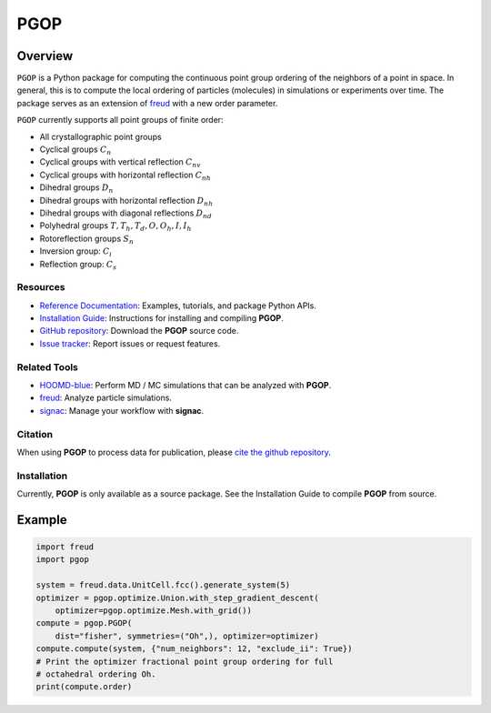 ====
PGOP
====

Overview
--------

``PGOP`` is a Python package for computing the continuous point group ordering of the neighbors of a point in space.
In general, this is to compute the local ordering of particles (molecules) in simulations or experiments over time.
The package serves as an extension of `freud <https://github.com/glotzerlab/freud>`__ with a new order parameter.

``PGOP`` currently supports all point groups of finite order:

- All crystallographic point groups
- Cyclical groups :math:`C_n`
- Cyclical groups with vertical reflection :math:`C_{nv}`
- Cyclical groups with horizontal reflection :math:`C_{nh}`
- Dihedral groups :math:`D_n`
- Dihedral groups with horizontal reflection :math:`D_{nh}`
- Dihedral groups with diagonal reflections :math:`D_{nd}`
- Polyhedral groups :math:`T, T_h, T_d, O, O_h, I, I_h`
- Rotoreflection groups :math:`S_n`
- Inversion group: :math:`C_i`
- Reflection group: :math:`C_s`

Resources
=========

- `Reference Documentation <https://pgop.readthedocs.io/>`__: Examples, tutorials, and package Python APIs.
- `Installation Guide <https://pgop.readthedocs.io/en/stable/gettingstarted/installation.html>`__: Instructions for installing and compiling **PGOP**.
- `GitHub repository <https://github.com/glotzerlab/pgop>`__: Download the **PGOP** source code.
- `Issue tracker <https://github.com/glotzerlab/pgop/issues>`__: Report issues or request features.

Related Tools
=============

- `HOOMD-blue <https://hoomd-blue.readthedocs.io/>`__: Perform MD / MC simulations that
  can be analyzed with **PGOP**.
- `freud <https://freud.readthedocs.io/>`__: Analyze particle simulations.
- `signac <https://signac.io/>`__: Manage your workflow with **signac**.

Citation
========

When using **PGOP** to process data for publication, please `cite the github repository
<https://github.com/glotzerlab/pgop>`__.


Installation
============
Currently, **PGOP** is only available as a source package.
See the Installation Guide to compile **PGOP** from source.

Example
-------

.. code-block:: python

    import freud
    import pgop

    system = freud.data.UnitCell.fcc().generate_system(5)
    optimizer = pgop.optimize.Union.with_step_gradient_descent(
        optimizer=pgop.optimize.Mesh.with_grid())
    compute = pgop.PGOP(
        dist="fisher", symmetries=("Oh",), optimizer=optimizer)
    compute.compute(system, {"num_neighbors": 12, "exclude_ii": True})
    # Print the optimizer fractional point group ordering for full
    # octahedral ordering Oh.
    print(compute.order)
